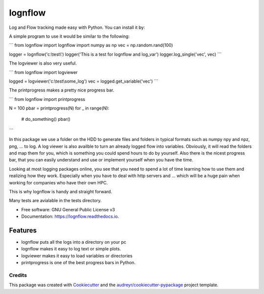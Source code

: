 ========
lognflow
========


.. image:: https://img.shields.io/pypi/v/lognflow.svg
        :target: https://pypi.python.org/pypi/lognflow

.. image:: https://img.shields.io/travis/arsadri/lognflow.svg
        :target: https://travis-ci.com/arsadri/lognflow

.. image:: https://readthedocs.org/projects/lognflow/badge/?version=latest
        :target: https://lognflow.readthedocs.io/en/latest/?version=latest
        :alt: Documentation Status

Log and Flow tracking made easy with Python. You can install it by:



.. code-block::
   :caption: A cool example
        pip install lognflow

A simple program to use it would be similar to the following:

```
from lognflow import lognflow
import numpy as np
vec = np.random.rand(100)

logger = lognflow('c:\\test\\')
logger('This is a test for lognflow and log_var')
logger.log_single('vec', vec)
```

The logviewer is also very useful.

```
from lognflow import logviewer

logged = logviewer('c:\\test\\some_log\')
vec = logged.get_variable('vec')
```

The printprogress makes a pretty nice progress bar.

```
from lognflow import printprogress

N = 100
pbar = printprogress(N)
for _ in range(N):
	# do_something()
	pbar()
```

In this package we use a folder on the HDD to generate files and folders in typical
formats such as numpy npy and npz, png, ... to log. A log viewer is also availble
to turn an already logged flow into variables. Obviously, it will read the folders 
and map them for you, which is something you could spend hours to do by yourself.
Also there is the nicest progress bar, that you can easily understand
and use or implement yourself when you have the time.

Looking at most logging packages online, you see that you need to spend a lot of time
learning how to use them and realizing how they work. Especially when you have to deal
with http servers and ... which will be a huge pain when working for companies
who have their own HPC. 

This is why lognflow is handy and straight forward.

Many tests are avialable in the tests directory.

* Free software: GNU General Public License v3
* Documentation: https://lognflow.readthedocs.io.

Features
--------

* lognflow puts all the logs into a directory on your pc
* lognflow makes it easy to log text or simple plots.
* logviewer makes it easy to load variables or directories
* printprogress is one of the best progress bars in Python.

Credits
^^^^^^^^

This package was created with Cookiecutter_ and the `audreyr/cookiecutter-pypackage`_ project template.

.. _Cookiecutter: https://github.com/audreyr/cookiecutter
.. _`audreyr/cookiecutter-pypackage`: https://github.com/audreyr/cookiecutter-pypackage
